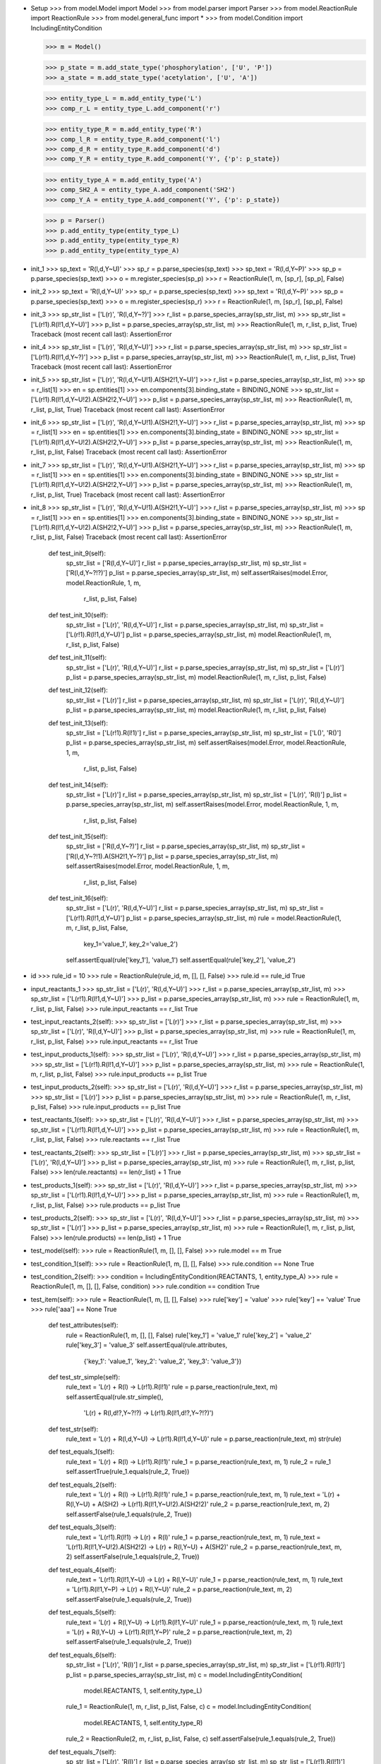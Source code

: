- Setup
  >>> from model.Model import Model
  >>> from model.parser import Parser
  >>> from model.ReactionRule import ReactionRule
  >>> from model.general_func import *
  >>> from model.Condition import IncludingEntityCondition

  >>> m = Model()

  >>> p_state = m.add_state_type('phosphorylation', ['U', 'P'])
  >>> a_state = m.add_state_type('acetylation', ['U', 'A'])

  >>> entity_type_L = m.add_entity_type('L')
  >>> comp_r_L = entity_type_L.add_component('r')

  >>> entity_type_R = m.add_entity_type('R')
  >>> comp_l_R = entity_type_R.add_component('l')
  >>> comp_d_R = entity_type_R.add_component('d')
  >>> comp_Y_R = entity_type_R.add_component('Y', {'p': p_state})

  >>> entity_type_A = m.add_entity_type('A')
  >>> comp_SH2_A = entity_type_A.add_component('SH2')
  >>> comp_Y_A = entity_type_A.add_component('Y', {'p': p_state})

  >>> p = Parser()
  >>> p.add_entity_type(entity_type_L)
  >>> p.add_entity_type(entity_type_R)
  >>> p.add_entity_type(entity_type_A)

- init_1
  >>> sp_text = 'R(l,d,Y~U)'
  >>> sp_r = p.parse_species(sp_text)
  >>> sp_text = 'R(l,d,Y~P)'
  >>> sp_p = p.parse_species(sp_text)
  >>> o = m.register_species(sp_p)
  >>> r = ReactionRule(1, m, [sp_r], [sp_p], False)

- init_2
  >>> sp_text = 'R(l,d,Y~U)'
  >>> sp_r = p.parse_species(sp_text)
  >>> sp_text = 'R(l,d,Y~P)'
  >>> sp_p = p.parse_species(sp_text)
  >>> o = m.register_species(sp_r)
  >>> r = ReactionRule(1, m, [sp_r], [sp_p], False)

- init_3
  >>> sp_str_list = ['L(r)', 'R(l,d,Y~?)']
  >>> r_list = p.parse_species_array(sp_str_list, m)
  >>> sp_str_list = ['L(r!1).R(l!1,d,Y~U)']
  >>> p_list = p.parse_species_array(sp_str_list, m)
  >>> ReactionRule(1, m, r_list, p_list, True)
  Traceback (most recent call last):
  AssertionError

- init_4  
  >>> sp_str_list = ['L(r)', 'R(l,d,Y~U)']
  >>> r_list = p.parse_species_array(sp_str_list, m)
  >>> sp_str_list = ['L(r!1).R(l!1,d,Y~?)']
  >>> p_list = p.parse_species_array(sp_str_list, m)
  >>> ReactionRule(1, m, r_list, p_list, True)
  Traceback (most recent call last):
  AssertionError

- init_5
  >>> sp_str_list = ['L(r)', 'R(l,d,Y~U!1).A(SH2!1,Y~U)']
  >>> r_list = p.parse_species_array(sp_str_list, m)
  >>> sp = r_list[1]
  >>> en = sp.entities[1]
  >>> en.components[3].binding_state = BINDING_NONE
  >>> sp_str_list = ['L(r!1).R(l!1,d,Y~U!2).A(SH2!2,Y~U)']
  >>> p_list = p.parse_species_array(sp_str_list, m)
  >>> ReactionRule(1, m, r_list, p_list, True)
  Traceback (most recent call last):
  AssertionError

- init_6
  >>> sp_str_list = ['L(r)', 'R(l,d,Y~U!1).A(SH2!1,Y~U)']
  >>> r_list = p.parse_species_array(sp_str_list, m)
  >>> sp = r_list[1]
  >>> en = sp.entities[1]
  >>> en.components[3].binding_state = BINDING_NONE
  >>> sp_str_list = ['L(r!1).R(l!1,d,Y~U!2).A(SH2!2,Y~U)']
  >>> p_list = p.parse_species_array(sp_str_list, m)
  >>> ReactionRule(1, m, r_list, p_list, False)
  Traceback (most recent call last):
  AssertionError

- init_7
  >>> sp_str_list = ['L(r)', 'R(l,d,Y~U!1).A(SH2!1,Y~U)']
  >>> r_list = p.parse_species_array(sp_str_list, m)
  >>> sp = r_list[1]
  >>> en = sp.entities[1]
  >>> en.components[3].binding_state = BINDING_NONE
  >>> sp_str_list = ['L(r!1).R(l!1,d,Y~U!2).A(SH2!2,Y~U)']
  >>> p_list = p.parse_species_array(sp_str_list, m)
  >>> ReactionRule(1, m, r_list, p_list, True)
  Traceback (most recent call last):
  AssertionError

- init_8
  >>> sp_str_list = ['L(r)', 'R(l,d,Y~U!1).A(SH2!1,Y~U)']
  >>> r_list = p.parse_species_array(sp_str_list, m)
  >>> sp = r_list[1]
  >>> en = sp.entities[1]
  >>> en.components[3].binding_state = BINDING_NONE
  >>> sp_str_list = ['L(r!1).R(l!1,d,Y~U!2).A(SH2!2,Y~U)']
  >>> p_list = p.parse_species_array(sp_str_list, m)
  >>> ReactionRule(1, m, r_list, p_list, False)
  Traceback (most recent call last):
  AssertionError

    def test_init_9(self):
        sp_str_list = ['R(l,d,Y~U)']
        r_list = p.parse_species_array(sp_str_list, m)
        sp_str_list = ['R(l,d,Y~?!?)']
        p_list = p.parse_species_array(sp_str_list, m)
        self.assertRaises(model.Error, model.ReactionRule, 1, m, \
            r_list, p_list, False)

    def test_init_10(self):
        sp_str_list = ['L(r)', 'R(l,d,Y~U)']
        r_list = p.parse_species_array(sp_str_list, m)
        sp_str_list = ['L(r!1).R(l!1,d,Y~U)']
        p_list = p.parse_species_array(sp_str_list, m)
        model.ReactionRule(1, m, r_list, p_list, False)

    def test_init_11(self):
        sp_str_list = ['L(r)', 'R(l,d,Y~U)']
        r_list = p.parse_species_array(sp_str_list, m)
        sp_str_list = ['L(r)']
        p_list = p.parse_species_array(sp_str_list, m)
        model.ReactionRule(1, m, r_list, p_list, False)

    def test_init_12(self):
        sp_str_list = ['L(r)']
        r_list = p.parse_species_array(sp_str_list, m)
        sp_str_list = ['L(r)', 'R(l,d,Y~U)']
        p_list = p.parse_species_array(sp_str_list, m)
        model.ReactionRule(1, m, r_list, p_list, False)

    def test_init_13(self):
        sp_str_list = ['L(r!1).R(l!1)']
        r_list = p.parse_species_array(sp_str_list, m)
        sp_str_list = ['L()', 'R()']
        p_list = p.parse_species_array(sp_str_list, m)
        self.assertRaises(model.Error, model.ReactionRule, 1, m, \
            r_list, p_list, False)

    def test_init_14(self):
        sp_str_list = ['L(r)']
        r_list = p.parse_species_array(sp_str_list, m)
        sp_str_list = ['L(r)', 'R(l)']
        p_list = p.parse_species_array(sp_str_list, m)
        self.assertRaises(model.Error, model.ReactionRule, 1, m, \
            r_list, p_list, False)

    def test_init_15(self):
        sp_str_list = ['R(l,d,Y~?)']
        r_list = p.parse_species_array(sp_str_list, m)
        sp_str_list = ['R(l,d,Y~?!1).A(SH2!1,Y~?)']
        p_list = p.parse_species_array(sp_str_list, m)
        self.assertRaises(model.Error, model.ReactionRule, 1, m, \
            r_list, p_list, False)

    def test_init_16(self):
        sp_str_list = ['L(r)', 'R(l,d,Y~U)']
        r_list = p.parse_species_array(sp_str_list, m)
        sp_str_list = ['L(r!1).R(l!1,d,Y~U)']
        p_list = p.parse_species_array(sp_str_list, m)
        rule = model.ReactionRule(1, m, r_list, p_list, False, \
            key_1='value_1', key_2='value_2')
        self.assertEqual(rule['key_1'], 'value_1')
        self.assertEqual(rule['key_2'], 'value_2')

- id
  >>> rule_id = 10
  >>> rule = ReactionRule(rule_id, m, [], [], False)
  >>> rule.id == rule_id
  True

- input_reactants_1
  >>> sp_str_list = ['L(r)', 'R(l,d,Y~U)']
  >>> r_list = p.parse_species_array(sp_str_list, m)
  >>> sp_str_list = ['L(r!1).R(l!1,d,Y~U)']
  >>> p_list = p.parse_species_array(sp_str_list, m)
  >>> rule = ReactionRule(1, m, r_list, p_list, False)
  >>> rule.input_reactants == r_list
  True

- test_input_reactants_2(self):
  >>> sp_str_list = ['L(r)']
  >>> r_list = p.parse_species_array(sp_str_list, m)
  >>> sp_str_list = ['L(r)', 'R(l,d,Y~U)']
  >>> p_list = p.parse_species_array(sp_str_list, m)
  >>> rule = ReactionRule(1, m, r_list, p_list, False)
  >>> rule.input_reactants == r_list
  True

- test_input_products_1(self):
  >>> sp_str_list = ['L(r)', 'R(l,d,Y~U)']
  >>> r_list = p.parse_species_array(sp_str_list, m)
  >>> sp_str_list = ['L(r!1).R(l!1,d,Y~U)']
  >>> p_list = p.parse_species_array(sp_str_list, m)
  >>> rule = ReactionRule(1, m, r_list, p_list, False)
  >>> rule.input_products == p_list
  True

- test_input_products_2(self):
  >>> sp_str_list = ['L(r)', 'R(l,d,Y~U)']
  >>> r_list = p.parse_species_array(sp_str_list, m)
  >>> sp_str_list = ['L(r)']
  >>> p_list = p.parse_species_array(sp_str_list, m)
  >>> rule = ReactionRule(1, m, r_list, p_list, False)
  >>> rule.input_products == p_list
  True

- test_reactants_1(self):
  >>> sp_str_list = ['L(r)', 'R(l,d,Y~U)']
  >>> r_list = p.parse_species_array(sp_str_list, m)
  >>> sp_str_list = ['L(r!1).R(l!1,d,Y~U)']
  >>> p_list = p.parse_species_array(sp_str_list, m)
  >>> rule = ReactionRule(1, m, r_list, p_list, False)
  >>> rule.reactants == r_list
  True

- test_reactants_2(self):
  >>> sp_str_list = ['L(r)']
  >>> r_list = p.parse_species_array(sp_str_list, m)
  >>> sp_str_list = ['L(r)', 'R(l,d,Y~U)']
  >>> p_list = p.parse_species_array(sp_str_list, m)
  >>> rule = ReactionRule(1, m, r_list, p_list, False)
  >>> len(rule.reactants) == len(r_list) + 1
  True

- test_products_1(self):
  >>> sp_str_list = ['L(r)', 'R(l,d,Y~U)']
  >>> r_list = p.parse_species_array(sp_str_list, m)
  >>> sp_str_list = ['L(r!1).R(l!1,d,Y~U)']
  >>> p_list = p.parse_species_array(sp_str_list, m)
  >>> rule = ReactionRule(1, m, r_list, p_list, False)
  >>> rule.products == p_list
  True

- test_products_2(self):
  >>> sp_str_list = ['L(r)', 'R(l,d,Y~U)']
  >>> r_list = p.parse_species_array(sp_str_list, m)
  >>> sp_str_list = ['L(r)']
  >>> p_list = p.parse_species_array(sp_str_list, m)
  >>> rule = ReactionRule(1, m, r_list, p_list, False)
  >>> len(rule.products) == len(p_list) + 1
  True

- test_model(self):
  >>> rule = ReactionRule(1, m, [], [], False)
  >>> rule.model == m
  True

- test_condition_1(self):
  >>> rule = ReactionRule(1, m, [], [], False)
  >>> rule.condition == None
  True

- test_condition_2(self):
  >>> condition = IncludingEntityCondition(REACTANTS, 1, entity_type_A)
  >>> rule = ReactionRule(1, m, [], [], False, condition)
  >>> rule.condition == condition
  True

- test_item(self):
  >>> rule = ReactionRule(1, m, [], [], False)
  >>> rule['key'] = 'value'
  >>> rule['key'] == 'value'
  True
  >>> rule['aaa'] == None
  True

    def test_attributes(self):
        rule = ReactionRule(1, m, [], [], False)
        rule['key_1'] = 'value_1'
        rule['key_2'] = 'value_2'
        rule['key_3'] = 'value_3'
        self.assertEqual(rule.attributes, \
            {'key_1': 'value_1', 'key_2': 'value_2', 'key_3': 'value_3'})

    def test_str_simple(self):
        rule_text = 'L(r) + R(l) -> L(r!1).R(l!1)'
        rule = p.parse_reaction(rule_text, m)
        self.assertEqual(rule.str_simple(), \
            'L(r) + R(l,d!?,Y~?!?) -> L(r!1).R(l!1,d!?,Y~?!?)')

    def test_str(self):
        rule_text = 'L(r) + R(l,d,Y~U) -> L(r!1).R(l!1,d,Y~U)'
        rule = p.parse_reaction(rule_text, m)
        str(rule)

    def test_equals_1(self):
        rule_text = 'L(r) + R(l) -> L(r!1).R(l!1)'
        rule_1 = p.parse_reaction(rule_text, m, 1)
        rule_2 = rule_1
        self.assertTrue(rule_1.equals(rule_2, True))

    def test_equals_2(self):
        rule_text = 'L(r) + R(l) -> L(r!1).R(l!1)'
        rule_1 = p.parse_reaction(rule_text, m, 1)
        rule_text = 'L(r) + R(l,Y~U) + A(SH2) -> L(r!1).R(l!1,Y~U!2).A(SH2!2)'
        rule_2 = p.parse_reaction(rule_text, m, 2)
        self.assertFalse(rule_1.equals(rule_2, True))

    def test_equals_3(self):
        rule_text = 'L(r!1).R(l!1) -> L(r) + R(l)'
        rule_1 = p.parse_reaction(rule_text, m, 1)
        rule_text = 'L(r!1).R(l!1,Y~U!2).A(SH2!2) -> L(r) + R(l,Y~U) + A(SH2)'
        rule_2 = p.parse_reaction(rule_text, m, 2)
        self.assertFalse(rule_1.equals(rule_2, True))

    def test_equals_4(self):
        rule_text = 'L(r!1).R(l!1,Y~U) -> L(r) + R(l,Y~U)'
        rule_1 = p.parse_reaction(rule_text, m, 1)
        rule_text = 'L(r!1).R(l!1,Y~P) -> L(r) + R(l,Y~U)'
        rule_2 = p.parse_reaction(rule_text, m, 2)
        self.assertFalse(rule_1.equals(rule_2, True))

    def test_equals_5(self):
        rule_text = 'L(r) + R(l,Y~U) -> L(r!1).R(l!1,Y~U)'
        rule_1 = p.parse_reaction(rule_text, m, 1)
        rule_text = 'L(r) + R(l,Y~U) -> L(r!1).R(l!1,Y~P)'
        rule_2 = p.parse_reaction(rule_text, m, 2)
        self.assertFalse(rule_1.equals(rule_2, True))

    def test_equals_6(self):
        sp_str_list = ['L(r)', 'R(l)']
        r_list = p.parse_species_array(sp_str_list, m)
        sp_str_list = ['L(r!1).R(l!1)']
        p_list = p.parse_species_array(sp_str_list, m)
        c = model.IncludingEntityCondition(\
            model.REACTANTS, 1, self.entity_type_L)
        rule_1 = ReactionRule(1, m, r_list, p_list, False, c)
        c = model.IncludingEntityCondition(\
            model.REACTANTS, 1, self.entity_type_R)
        rule_2 = ReactionRule(2, m, r_list, p_list, False, c)
        self.assertFalse(rule_1.equals(rule_2, True))

    def test_equals_7(self):
        sp_str_list = ['L(r)', 'R(l)']
        r_list = p.parse_species_array(sp_str_list, m)
        sp_str_list = ['L(r!1).R(l!1)']
        p_list = p.parse_species_array(sp_str_list, m)
        rule_1 = ReactionRule(1, m, r_list, p_list, False)
        rule_2 = ReactionRule(2, m, r_list, p_list, False)
        self.assertTrue(rule_1.equals(rule_2, True))

    def test_equals_8(self):
        sp_str_list = ['L(r)', 'R(l)']
        r_list = p.parse_species_array(sp_str_list, m)
        sp_str_list = ['L(r)']
        p_list = p.parse_species_array(sp_str_list, m)
        rule_1 = ReactionRule(1, m, r_list, p_list, False)
        rule_2 = ReactionRule(2, m, r_list, p_list, False)
        self.assertTrue(rule_1.equals(rule_2, False))

    def test_equals_9(self):
        sp_str_list = ['L(r)', 'R(l)']
        r_list = p.parse_species_array(sp_str_list, m)
        sp_str_list = ['L(r!1).R(l!1)']
        p_list = p.parse_species_array(sp_str_list, m)
        c = model.IncludingEntityCondition(\
            model.REACTANTS, 1, self.entity_type_L)
        rule_1 = ReactionRule(1, m, r_list, p_list, False, c)
        rule_2 = ReactionRule(2, m, r_list, p_list, False, c)
        self.assertTrue(rule_1.equals(rule_2, True))

    def test_generate_reactions_1(self):
        rule_text = ' -> '
        rule = p.parse_reaction(rule_text, m)
        sp_str_list = ['L(r)']
        sp_list = p.parse_species_array(sp_str_list, m)
        reactions = rule.generate_reactions(sp_list)
        self.assertEqual(len(reactions), 0)

    def test_generate_reactions_2(self):
        rule_text = 'R(l,d,Y~?) -> R(l,d,Y~U)'
        rule = p.parse_reaction(rule_text, m)
        sp_str_list = []
        sp_list = p.parse_species_array(sp_str_list, m)
        reactions = rule.generate_reactions(sp_list)
        self.assertEqual(len(reactions), 0)

    def test_generate_reactions_3(self):
        rule_text = 'R(l,d,Y~?) -> R(l,d,Y~U)'
        rule = p.parse_reaction(rule_text, m)
        sp_str_list = ['R(l,d,Y~U)']
        sp_list = p.parse_species_array(sp_str_list, m)
        reactions = rule.generate_reactions(sp_list)
        self.assertEqual(len(reactions), 0)

    def test_generate_reactions_4(self):
        rule_text = 'R(l,d,Y~?) -> R(l,d,Y~U)'
        rule = p.parse_reaction(rule_text, m)
        sp_str_list = ['R(l,d,Y~U)', 'R(l,d,Y~P)']
        sp_list = p.parse_species_array(sp_str_list, m)
        reactions = rule.generate_reactions(sp_list)
        reaction_text_list = ['R(l,d,Y~P) -> R(l,d,Y~U)']
        self.assertTrue(self.__check_reactions(reactions, reaction_text_list))

    def test_generate_reactions_5(self):
        rule_text = 'R(l,d,Y~?!1).A(SH2!1,Y~U) -> R(l,d,Y~P!1).A(SH2!1,Y~P)'
        rule = p.parse_reaction(rule_text, m)
        sp_str_list = [\
            'R(l,d,Y~U!1).A(SH2!1,Y~U)', \
            'R(l,d,Y~U!1).A(SH2!1,Y~P)', \
            'R(l,d,Y~P!1).A(SH2!1,Y~U)', \
            'R(l,d,Y~P!1).A(SH2!1,Y~P)']
        sp_list = p.parse_species_array(sp_str_list, m)
        reactions = rule.generate_reactions(sp_list)
        reaction_text_list = [\
            'R(l,d,Y~U!1).A(SH2!1,Y~U) -> R(l,d,Y~P!1).A(SH2!1,Y~P)', \
            'R(l,d,Y~P!1).A(SH2!1,Y~U) -> R(l,d,Y~P!1).A(SH2!1,Y~P)']
        self.assertTrue(self.__check_reactions(reactions, reaction_text_list))

    def test_generate_reactions_6(self):
        rule_text = 'L(r) + R(l,d,Y~?!?) -> L(r!1).R(l!1,d,Y~?!?)'
        rule = p.parse_reaction(rule_text, m)
        sp_str_list = ['L(r)', 'R(l,d,Y~U)', 'R(l,d,Y~P)']
        sp_list = p.parse_species_array(sp_str_list, m)
        reactions = rule.generate_reactions(sp_list)
        reaction_text_list = [\
            'L(r) + R(l,d,Y~U) -> L(r!1).R(l!1,d,Y~U)', \
            'L(r) + R(l,d,Y~P) -> L(r!1).R(l!1,d,Y~P)']
        self.assertTrue(self.__check_reactions(reactions, reaction_text_list))

    def test_generate_reactions_7(self):
        rule_text = 'L(r!1).R(l!1,d,Y~?!?) -> L(r) + R(l,d,Y~P!?)'
        rule = p.parse_reaction(rule_text, m)
        sp_str_list = ['L(r!1).R(l!1,d,Y~U)', 'L(r!1).R(l!1,d,Y~P)']
        sp_list = p.parse_species_array(sp_str_list, m)
        reactions = rule.generate_reactions(sp_list)
        reaction_text_list = [\
            'L(r!1).R(l!1,d,Y~U) -> L(r) + R(l,d,Y~P)', \
            'L(r!1).R(l!1,d,Y~P) -> L(r) + R(l,d,Y~P)']
        self.assertTrue(self.__check_reactions(reactions, reaction_text_list))

    def test_generate_reactions_8(self):
        rule_text = 'L(r) + R(l,d,Y~?!?) -> L(r!1).R(l!1,d,Y~?!?)'
        rule = p.parse_reaction(rule_text, m)
        sp_str_list = ['L(r)', 'R(l,d,Y~U!1).A(SH2!1,Y~U)']
        sp_list = p.parse_species_array(sp_str_list, m)
        reactions = rule.generate_reactions(sp_list)
        reaction_text_list = ['L(r) + R(l,d,Y~U!1).A(SH2!1,Y~U) -> L(r!1).R(l!1,d,Y~U!2).A(SH2!2,Y~U)']
        self.assertTrue(self.__check_reactions(reactions, reaction_text_list))

    def test_generate_reactions_9(self):
        rule_text = 'L(r!1).R(l!1,d,Y~?!?) -> L(r) + R(l,d,Y~?!?)'
        rule = p.parse_reaction(rule_text, m)
        sp_str_list = ['L(r!1).R(l!1,d,Y~P!2).A(SH2!2,Y~P)']
        sp_list = p.parse_species_array(sp_str_list, m)
        reactions = rule.generate_reactions(sp_list)
        reaction_text_list = ['L(r!1).R(l!1,d,Y~P!2).A(SH2!2,Y~P) -> L(r) + R(l,d,Y~P!1).A(SH2!1,Y~P)']
        self.assertTrue(self.__check_reactions(reactions, reaction_text_list))

    def test_generate_reactions_10(self):
        rule_text = 'R(l,d!+,Y~U!?) -> R(l,d!+,Y~P!?)'
        rule = p.parse_reaction(rule_text, m)
        sp_str_list = ['R(l,d!1,Y~U).R(l,d!1,Y~U!2).A(SH2!2,Y~U)']
        sp_list = p.parse_species_array(sp_str_list, m)
        reactions = rule.generate_reactions(sp_list)
        reaction_text_list = ['R(l,d!1,Y~U).R(l,d!1,Y~U!2).A(SH2!2,Y~U) -> R(l,d!1,Y~P).R(l,d!1,Y~U!2).A(SH2!2,Y~U)',\
            'R(l,d!1,Y~U).R(l,d!1,Y~U!2).A(SH2!2,Y~U) -> R(l,d!1,Y~U).R(l,d!1,Y~P!2).A(SH2!2,Y~U)']
        self.assertTrue(self.__check_reactions(reactions, reaction_text_list))

    def test_generate_reactions_11(self):
        rule_text = 'L(r) + R(l,d!1,Y~P!?).R(l,d!1,Y~U!?) -> L(r!1).R(l!1,d,Y~P!?) + R(l,d,Y~U!?)'
        rule = p.parse_reaction(rule_text, m)
        sp_str_list = ['L(r)', 'R(l,d!1,Y~P).R(l,d!1,Y~U!2).A(SH2!2,Y~U)']
        sp_list = p.parse_species_array(sp_str_list, m)
        reactions = rule.generate_reactions(sp_list)
        reaction_text_list = ['L(r) + R(l,d!1,Y~P).R(l,d!1,Y~U!2).A(SH2!2,Y~U) -> L(r!1).R(l!1,d,Y~P) + R(l,d,Y~U!1).A(SH2!1,Y~U)', \
            'L(r) + R(l,d!1,Y~P).R(l,d!1,Y~U!2).A(SH2!2,Y~U) -> L(r!1).R(l!1,d,Y~P!2).A(SH2!2,Y~U) + R(l,d,Y~U)']
        self.assertTrue(self.__check_reactions(reactions, reaction_text_list))

    def test_generate_reactions_12(self):
        rule_text = 'R(Y~U!?) -> R(Y~P!?)'
        rule = p.parse_reaction(rule_text, m)
        sp_str_list = ['R(l,d!1,Y~U).R(l,d!1,Y~U)']
        sp_list = p.parse_species_array(sp_str_list, m)
        reactions = rule.generate_reactions(sp_list)
        reaction_text_list = ['R(l,d!1,Y~U).R(l,d!1,Y~U) -> R(l,d!1,Y~P).R(l,d!1,Y~U)']
        self.assertTrue(self.__check_reactions(reactions, reaction_text_list))

    def test_generate_reactions_13(self):
        rule_text = 'R(l,d,Y~U) -> '
        rule = p.parse_reaction(rule_text, m)
        sp_str_list = ['R(l,d,Y~U)']
        sp_list = p.parse_species_array(sp_str_list, m)
        reactions = rule.generate_reactions(sp_list)
        reaction_text_list = ['R(l,d,Y~U) -> ']
        self.assertTrue(self.__check_reactions(reactions, reaction_text_list))

    def test_generate_reactions_14(self):
        rule_text = 'L(r) + R(l,d,Y~?!?) + A() -> L(r)'
        rule = p.parse_reaction(rule_text, m)
        sp_str_list = ['L(r)', 'R(l,d,Y~U)', 'A(SH2,Y~U)']
        sp_list = p.parse_species_array(sp_str_list, m)
        reactions = rule.generate_reactions(sp_list)
        reaction_text_list = ['L(r) + R(l,d,Y~U) + A(SH2,Y~U) -> L(r)']
        self.assertTrue(self.__check_reactions(reactions, reaction_text_list))

    def test_generate_reactions_15(self):
        rule_text = 'R(l,d,Y~?!1).A(SH2!1,Y~?) -> '
        rule = p.parse_reaction(rule_text, m)
        sp_str_list = ['R(l,d,Y~U!1).A(SH2!1,Y~U)']
        sp_list = p.parse_species_array(sp_str_list, m)
        reactions = rule.generate_reactions(sp_list)
        reaction_text_list = ['R(l,d,Y~U!1).A(SH2!1,Y~U) -> ']
        self.assertTrue(self.__check_reactions(reactions, reaction_text_list))

    def test_generate_reactions_16(self):
        rule_text = 'L(r!1).R(l!1,d,Y~?) -> L(r)'
        rule = p.parse_reaction(rule_text, m)
        sp_str_list = ['L(r!1).R(l!1,d,Y~U)']
        sp_list = p.parse_species_array(sp_str_list, m)
        reactions = rule.generate_reactions(sp_list)
        reaction_text_list = ['L(r!1).R(l!1,d,Y~U) -> L(r)']
        self.assertTrue(self.__check_reactions(reactions, reaction_text_list))

    def test_generate_reactions_17(self):
        rule_text = 'R(Y~?!1).A(SH2!1) -> R(Y~?)'
        rule = p.parse_reaction(rule_text, m)
        sp_str_list = ['L(r!1).R(l!1,d,Y~U!2).A(SH2!2,Y~U)']
        sp_list = p.parse_species_array(sp_str_list, m)
        reactions = rule.generate_reactions(sp_list)
        reaction_text_list = ['L(r!1).R(l!1,d,Y~U!2).A(SH2!2,Y~U) -> L(r!1).R(l!1,d,Y~U)']
        self.assertTrue(self.__check_reactions(reactions, reaction_text_list))

    def test_generate_reactions_18(self):
        rule_text = 'L(r!1).R(l!1,Y~?!2).A(SH2!2) -> A(SH2)'
        rule = p.parse_reaction(rule_text, m)
        sp_str_list = ['L(r!1).R(l!1,d,Y~U!2).A(SH2!2,Y~U)']
        sp_list = p.parse_species_array(sp_str_list, m)
        reactions = rule.generate_reactions(sp_list)
        reaction_text_list = ['L(r!1).R(l!1,d,Y~U!2).A(SH2!2,Y~U) -> A(SH2,Y~U)']
        self.assertTrue(self.__check_reactions(reactions, reaction_text_list))

    def test_generate_reactions_19(self):
        rule_text = 'L(r!1).R(l!1,Y~?!2).A(SH2!2) -> L(r) + A(SH2)'
        rule = p.parse_reaction(rule_text, m)
        sp_str_list = ['L(r!1).R(l!1,d,Y~U!2).A(SH2!2,Y~U!3).A(SH2,Y~P!3)']
        sp_list = p.parse_species_array(sp_str_list, m)
        reactions = rule.generate_reactions(sp_list)
        reaction_text_list = ['L(r!1).R(l!1,d,Y~U!2).A(SH2!2,Y~U!3).A(SH2,Y~P!3) -> L(r) + A(SH2,Y~U!1).A(SH2,Y~P!1)']
        self.assertTrue(self.__check_reactions(reactions, reaction_text_list))

    def test_generate_reactions_20(self):
        ori = m.disallow_implicit_disappearance
        m.disallow_implicit_disappearance = False
        rule_text = 'R(Y~?!1).A(SH2!1) -> A(SH2)'
        rule = p.parse_reaction(rule_text, m)
        sp_str_list = ['L(r!1).R(l!1,d,Y~U!2).A(SH2!2,Y~U)']
        sp_list = p.parse_species_array(sp_str_list, m)
        reactions = rule.generate_reactions(sp_list)
        self.assertEqual(len(reactions), 0)
        m.disallow_implicit_disappearance = ori

    def test_generate_reactions_21(self):
        ori = m.disallow_implicit_disappearance
        m.disallow_implicit_disappearance = True
        rule_text = 'R(Y~?!1).A(SH2!1) -> A(SH2)'
        rule = p.parse_reaction(rule_text, m)
        sp_str_list = ['L(r!1).R(l!1,d,Y~U!2).A(SH2!2,Y~U)']
        sp_list = p.parse_species_array(sp_str_list, m)
        self.assertRaises(model.Error, rule.generate_reactions, sp_list)
        m.disallow_implicit_disappearance = False
        m.disallow_implicit_disappearance = ori

    def test_generate_reactions_22(self):
        rule_text = ' -> R(l,d,Y~U)'
        rule = p.parse_reaction(rule_text, m)
        sp_str_list = []
        sp_list = p.parse_species_array(sp_str_list, m)
        reactions = rule.generate_reactions(sp_list)
        reaction_text_list = [' -> R(l,d,Y~U)']
        self.assertTrue(self.__check_reactions(reactions, reaction_text_list))

    def test_generate_reactions_23(self):
        rule_text = 'L(r) -> L(r) + R(l,d,Y~U) + A(SH2,Y~P)'
        rule = p.parse_reaction(rule_text, m)
        sp_str_list = ['L(r)']
        sp_list = p.parse_species_array(sp_str_list, m)
        reactions = rule.generate_reactions(sp_list)
        reaction_text_list = ['L(r) -> L(r) + R(l,d,Y~U) + A(SH2,Y~P)']
        self.assertTrue(self.__check_reactions(reactions, reaction_text_list))

    def test_generate_reactions_24(self):
        rule_text = 'L(r) -> L(r) + R(l,d,Y~U!1).A(SH2!1,Y~P)'
        rule = p.parse_reaction(rule_text, m)
        sp_str_list = ['L(r)']
        sp_list = p.parse_species_array(sp_str_list, m)
        reactions = rule.generate_reactions(sp_list)
        reaction_text_list = ['L(r) -> L(r) + R(l,d,Y~U!1).A(SH2!1,Y~P)']
        self.assertTrue(self.__check_reactions(reactions, reaction_text_list))

    def test_generate_reactions_25(self):
        rule_text = 'R(l,d,Y~?) -> R(l,d,Y~?!1).A(SH2!1,Y~U)'
        rule = p.parse_reaction(rule_text, m)
        sp_str_list = ['R(l,d,Y~U)']
        sp_list = p.parse_species_array(sp_str_list, m)
        reactions = rule.generate_reactions(sp_list)
        reaction_text_list = ['R(l,d,Y~U) -> R(l,d,Y~U!1).A(SH2!1,Y~U)']
        self.assertTrue(self.__check_reactions(reactions, reaction_text_list))

    def test_generate_reactions_26(self):
        rule_text = 'A(SH2,Y~?) -> L(r!1).R(l!1,d,Y~U!2).A(SH2!2,Y~?)'
        rule = p.parse_reaction(rule_text, m)
        sp_str_list = ['A(SH2,Y~U)']
        sp_list = p.parse_species_array(sp_str_list, m)
        reactions = rule.generate_reactions(sp_list)
        reaction_text_list = ['A(SH2,Y~U) -> L(r!1).R(l!1,d,Y~U!2).A(SH2!2,Y~U)']
        self.assertTrue(self.__check_reactions(reactions, reaction_text_list))

    def test_generate_reactions_27(self):
        rule_text = 'L(r) + A(SH2,Y~?) -> L(r!1).R(l!1,d,Y~U!2).A(SH2!2,Y~?)'
        rule = p.parse_reaction(rule_text, m)
        sp_str_list = ['L(r)', 'A(SH2,Y~U)']
        sp_list = p.parse_species_array(sp_str_list, m)
        reactions = rule.generate_reactions(sp_list)
        reaction_text_list = ['L(r) + A(SH2,Y~U) -> L(r!1).R(l!1,d,Y~U!2).A(SH2!2,Y~U)']
        self.assertTrue(self.__check_reactions(reactions, reaction_text_list))

    def test_generate_reactions_28(self):
        rule_text = 'L(r!?) + R(l,d,Y~?) -> A(SH2,Y~U)'
        rule = p.parse_reaction(rule_text, m)
        sp_str_list = ['L(r)', 'R(l,d,Y~U)']
        sp_list = p.parse_species_array(sp_str_list, m)
        reactions = rule.generate_reactions(sp_list)
        reaction_text_list = ['L(r) + R(l,d,Y~U) -> A(SH2,Y~U)']
        self.assertTrue(self.__check_reactions(reactions, reaction_text_list))

    def test_generate_reactions_29(self):
        rule_text = 'L(r!1).R(l!1,d,Y~?) -> R(l,d,Y~P!1).A(SH2!1,Y~U)'
        rule = p.parse_reaction(rule_text, m)
        sp_str_list = ['L(r!1).R(l!1,d,Y~U)']
        sp_list = p.parse_species_array(sp_str_list, m)
        reactions = rule.generate_reactions(sp_list)
        reaction_text_list = ['L(r!1).R(l!1,d,Y~U) -> R(l,d,Y~P!2).A(SH2!2,Y~U)']
        self.assertTrue(self.__check_reactions(reactions, reaction_text_list))

    def test_generate_reactions_30(self):
        rule_text = 'L(r!1).R(l!1,d,Y~?) -> R(l,d,Y~P!1).A(SH2!1,Y~U) + R(l,d,Y~P!1).A(SH2!1,Y~P)'
        rule = p.parse_reaction(rule_text, m)
        sp_str_list = ['L(r!1).R(l!1,d,Y~U)']
        sp_list = p.parse_species_array(sp_str_list, m)
        reactions = rule.generate_reactions(sp_list)
        reaction_text_list = ['L(r!1).R(l!1,d,Y~U) -> R(l,d,Y~P!1).A(SH2!1,Y~U) + R(l,d,Y~P!1).A(SH2!1,Y~P)']
        self.assertTrue(self.__check_reactions(reactions, reaction_text_list))

    def test_generate_reactions_31(self):
        ori = m.disallow_implicit_disappearance
        m.disallow_implicit_disappearance = False
        rule_text = 'L() + R() -> L(r!1).R(l!1)'
        rule = p.parse_reaction(rule_text, m)
        sp_str_list = ['L(r!1).R(l!1,d,Y~P!2).A(SH2!2,Y~U)', 'R(l,d,Y~P)']
        sp_list = p.parse_species_array(sp_str_list, m)
        reactions = rule.generate_reactions(sp_list)
        self.assertEqual(len(reactions), 0)
        m.disallow_implicit_disappearance = ori

    def test_generate_reactions_32(self):
        ori = m.disallow_implicit_disappearance
        m.disallow_implicit_disappearance = True
        rule_text = 'L() + R() -> L(r!1).R(l!1)'
        rule = p.parse_reaction(rule_text, m)
        sp_str_list = ['L(r!1).R(l!1,d,Y~P!2).A(SH2!2,Y~U)', 'R(l,d,Y~P)']
        sp_list = p.parse_species_array(sp_str_list, m)
        self.assertRaises(model.Error, rule.generate_reactions, sp_list)
        m.disallow_implicit_disappearance = ori

    def test_generate_reactions_33(self):
        rule_text = 'R().R() -> R() + R()'
        rule = p.parse_reaction(rule_text, m)
        sp_str_list = ['L(r!1).R(l!1,d!3,Y~P).L(r!2).R(l!2,d!3,Y~P)']
        sp_list = p.parse_species_array(sp_str_list, m)
        reactions = rule.generate_reactions(sp_list)
        self.assertEqual(len(reactions), 0)

    def test_generate_reactions_34(self):
        rule_text = 'R(d) + R(d) -> R(d!1).R(d!1)'
        rule = p.parse_reaction(rule_text, m)
        sp_str_list = ['L(r!1).R(l!1,d,Y~P)']
        sp_list = p.parse_species_array(sp_str_list, m)
        reactions = rule.generate_reactions(sp_list)
        reaction_text_list = ['L(r!1).R(l!1,d,Y~P) + L(r!1).R(l!1,d,Y~P) -> L(r!1).R(l!1,d!3,Y~P).L(r!2).R(l!2,d!3,Y~P)']
        self.assertTrue(self.__check_reactions(reactions, reaction_text_list))

    def test_generate_reactions_35(self):
        rule_text = 'A(SH2).A(Y~U) -> A(SH2!1).A(Y~U!1)'
        rule = p.parse_reaction(rule_text, m)
        sp_str_list = ['A(SH2,Y~U!1).A(SH2!1,Y~U!2).A(SH2!2,Y~U)']
        sp_list = p.parse_species_array(sp_str_list, m)
        reactions = rule.generate_reactions(sp_list)
        reaction_text_list = ['A(SH2,Y~U!1).A(SH2!1,Y~U!2).A(SH2!2,Y~U) -> A(SH2!3,Y~U!1).A(SH2!1,Y~U!2).A(SH2!2,Y~U!3)']
        self.assertTrue(self.__check_reactions(reactions, reaction_text_list))

    def test_generate_reactions_36(self):
        rule_text = 'A(SH2!1).A(Y~U!1) -> A(SH2).A(Y~U)'
        rule = p.parse_reaction(rule_text, m)
        sp_str_list = ['A(SH2!3,Y~U!1).A(SH2!1,Y~U!2).A(SH2!2,Y~U!3)']
        sp_list = p.parse_species_array(sp_str_list, m)
        reactions = rule.generate_reactions(sp_list)
        reaction_text_list = ['A(SH2!3,Y~U!1).A(SH2!1,Y~U!2).A(SH2!2,Y~U!3) -> A(SH2,Y~U!1).A(SH2!1,Y~U!2).A(SH2!2,Y~U)']
        self.assertTrue(self.__check_reactions(reactions, reaction_text_list))

    def test_generate_reactions_37(self):
        rule_text = 'L(r) + R(l,Y~?!?) -> L(r!1).R(l!1,Y~?!?)'
        c = model.IncludingEntityCondition(model.REACTANTS, 2, \
            self.entity_type_A)
        rule = p.parse_reaction(rule_text, m, condition=c)
        sp_str_list = ['L(r)', 'R(l,d,Y~U)', 'R(l,d,Y~U!1).A(SH2!1,Y~U)']
        sp_list = p.parse_species_array(sp_str_list, m)
        reactions = rule.generate_reactions(sp_list)
        reaction_text_list = ['L(r) + R(l,d,Y~U!1).A(SH2!1,Y~U) -> A(SH2!2,Y~U).R(l!1,d,Y~U!2).L(r!1)']
        self.assertTrue(self.__check_reactions(reactions, reaction_text_list))

    def test_generate_reactions_38(self):
        rule_text = 'L(r) + R(l,Y~?!?) -> L(r!1).R(l!1,Y~?!?)'
        c_i = model.IncludingEntityCondition(model.REACTANTS, 2, \
            self.entity_type_A)
        c = model.NotCondition(c_i)
        rule = p.parse_reaction(rule_text, m, condition=c)
        sp_str_list = ['L(r)', 'R(l,d,Y~U)', 'R(l,d,Y~U!1).A(SH2!1,Y~U)']
        sp_list = p.parse_species_array(sp_str_list, m)
        reactions = rule.generate_reactions(sp_list)
        reaction_text_list = ['L(r) + R(l,d,Y~U) -> L(r!1).R(l!1,d,Y~U)']
        self.assertTrue(self.__check_reactions(reactions, reaction_text_list))

    def test_generate_reactions_39(self):
        rule_text = 'L(r) + R(l,Y~?!?) -> L(r!1).R(l!1,Y~?!?)'
        c = model.IncludingEntityCondition(model.PRODUCTS, 1, \
            self.entity_type_A)
        rule = p.parse_reaction(rule_text, m, condition=c)
        sp_str_list = ['L(r)', 'R(l,d,Y~U)', 'R(l,d,Y~U!1).A(SH2!1,Y~U)']
        sp_list = p.parse_species_array(sp_str_list, m)
        reactions = rule.generate_reactions(sp_list)
        reaction_text_list = ['L(r) + R(l,d,Y~U!1).A(SH2!1,Y~U) -> A(SH2!2,Y~U).R(l!1,d,Y~U!2).L(r!1)']
        self.assertTrue(self.__check_reactions(reactions, reaction_text_list))

    def test_generate_reactions_40(self):
        rule_text = 'L(r) + R(l,Y~?!?) -> L(r!1).R(l!1,Y~?!?)'
        c_i = model.IncludingEntityCondition(model.PRODUCTS, 1, \
            self.entity_type_A)
        c = model.NotCondition(c_i)
        rule = p.parse_reaction(rule_text, m, condition=c)
        sp_str_list = ['L(r)', 'R(l,d,Y~U)', 'R(l,d,Y~U!1).A(SH2!1,Y~U)']
        sp_list = p.parse_species_array(sp_str_list, m)
        reactions = rule.generate_reactions(sp_list)
        reaction_text_list = ['L(r) + R(l,d,Y~U) -> L(r!1).R(l!1,d,Y~U)']
        self.assertTrue(self.__check_reactions(reactions, reaction_text_list))

    def test_generate_reactions_41(self):
        rule_text = 'L(r) + R(l,Y~?!?) -> L(r!1).R(l!1,Y~?!?)'
        c_1 = model.IncludingEntityCondition(model.REACTANTS, 2, \
            self.entity_type_A)
        c_2 = model.IncludingEntityCondition(model.REACTANTS, 1, \
            self.entity_type_L)
        c = model.AndCondition([c_1, c_2])
        rule = p.parse_reaction(rule_text, m, condition=c)
        sp_str_list = ['L(r)', 'R(l,d,Y~U)', 'R(l,d,Y~U!1).A(SH2!1,Y~U)']
        sp_list = p.parse_species_array(sp_str_list, m)
        reactions = rule.generate_reactions(sp_list)
        reaction_text_list = ['L(r) + R(l,d,Y~U!1).A(SH2!1,Y~U) -> A(SH2!2,Y~U).R(l!1,d,Y~U!2).L(r!1)']
        self.assertTrue(self.__check_reactions(reactions, reaction_text_list))

    def test_generate_reactions_42(self):
        rule_text = 'L(r) + R(l,Y~?!?) -> L(r!1).R(l!1,Y~?!?)'
        c_1 = model.IncludingEntityCondition(model.REACTANTS, 2, \
            self.entity_type_A)
        c_2 = model.IncludingEntityCondition(model.REACTANTS, 2, \
            self.entity_type_A)
        c_2 = model.NotCondition(c_2)
        c = model.OrCondition([c_1, c_2])
        rule = p.parse_reaction(rule_text, m, condition=c)
        sp_str_list = ['L(r)', 'R(l,d,Y~U)', 'R(l,d,Y~U!1).A(SH2!1,Y~U)']
        sp_list = p.parse_species_array(sp_str_list, m)
        reactions = rule.generate_reactions(sp_list)
        reaction_text_list = ['L(r) + R(l,d,Y~U) -> L(r!1).R(l!1,d,Y~U)', \
            'L(r) + R(l,d,Y~U!1).A(SH2!1,Y~U) -> A(SH2!2,Y~U).R(l!1,d,Y~U!2).L(r!1)']
        self.assertTrue(self.__check_reactions(reactions, reaction_text_list))

    def test_generate_reactions_43(self):
        rule_text = 'L(r) + R(l,Y~?!?) -> L(r!1).R(l!1,Y~?!?)'
        c_1 = model.IncludingEntityCondition(model.REACTANTS, 2, \
            self.entity_type_A)
        c_2 = model.IncludingEntityCondition(model.REACTANTS, 2, \
            self.entity_type_A)
        c_2 = model.NotCondition(c_2)
        c = model.AndCondition([c_1, c_2])
        rule = p.parse_reaction(rule_text, m, condition=c)
        sp_str_list = ['L(r)', 'R(l,d,Y~U)', 'R(l,d,Y~U!1).A(SH2!1,Y~U)']
        sp_list = p.parse_species_array(sp_str_list, m)
        reactions = rule.generate_reactions(sp_list)
        reaction_text_list = []
        self.assertTrue(self.__check_reactions(reactions, reaction_text_list))

    def test_generate_reactions_44(self):
        rule_text = 'L(r) + R(l,Y~?!?) -> L(r!1).R(l!1,Y~?!?)'
        c = model.IncludingEntityCondition(model.PRODUCTS, 3, \
            self.entity_type_A)
        rule = p.parse_reaction(rule_text, m, condition=c)
        sp_str_list = ['L(r)', 'R(l,d,Y~U)', 'R(l,d,Y~U!1).A(SH2!1,Y~U)']
        sp_list = p.parse_species_array(sp_str_list, m)
        self.assertRaises(AssertionError, rule.generate_reactions, sp_list)

    def test_generate_reactions_45(self):
        rule_text = 'L(r) + R(l,d!?,Y~?) + A(SH2,Y~?!?) -> L(r!1).R(l!1,d!?,Y~?!2).A(SH2!2,Y~?!?)'
        rule = p.parse_reaction(rule_text, m)
        sp_str_list = ['L(r)', 'R(l,d,Y~U)', 'A(SH2,Y~U)', \
            'A(SH2,Y~P!1).A(SH2,Y~U!1)']
        sp_list = p.parse_species_array(sp_str_list, m)
        reactions = rule.generate_reactions(sp_list)
        reaction_text_list = [\
            'L(r) + R(l,d,Y~U) + A(SH2,Y~U) -> L(r!1).R(l!1,d,Y~U!2).A(SH2!2,Y~U)', \
            'L(r) + R(l,d,Y~U) + A(SH2,Y~P!1).A(SH2,Y~U!1) -> L(r!1).R(l!1,d,Y~U!2).A(SH2!2,Y~U!3).A(SH2,Y~P!3)', \
            'L(r) + R(l,d,Y~U) + A(SH2,Y~P!1).A(SH2,Y~U!1) -> L(r!1).R(l!1,d,Y~U!2).A(SH2!2,Y~P!3).A(SH2,Y~U!3)']
        self.assertTrue(self.__check_reactions(reactions, reaction_text_list))

    def test_generate_reactions_46(self):
        rule_text = 'L(r!1).R(l!1,d!?,Y~?!2).A(SH2!2,Y~?!?) -> L(r) + R(l,d!?,Y~?) + A(SH2,Y~?!?)'
        rule = p.parse_reaction(rule_text, m)
        sp_str_list = ['L(r!1).R(l!1,d,Y~U!2).A(SH2!2,Y~P!3).A(SH2,Y~U!3)']
        sp_list = p.parse_species_array(sp_str_list, m)
        reactions = rule.generate_reactions(sp_list)
        reaction_text_list = [\
            'L(r!1).R(l!1,d,Y~U!2).A(SH2!2,Y~P!3).A(SH2,Y~U!3) -> L(r) + R(l,d,Y~U) + A(SH2,Y~P!1).A(SH2,Y~U!1)']
        self.assertTrue(self.__check_reactions(reactions, reaction_text_list))


if __name__ == '__main__':
    main()




